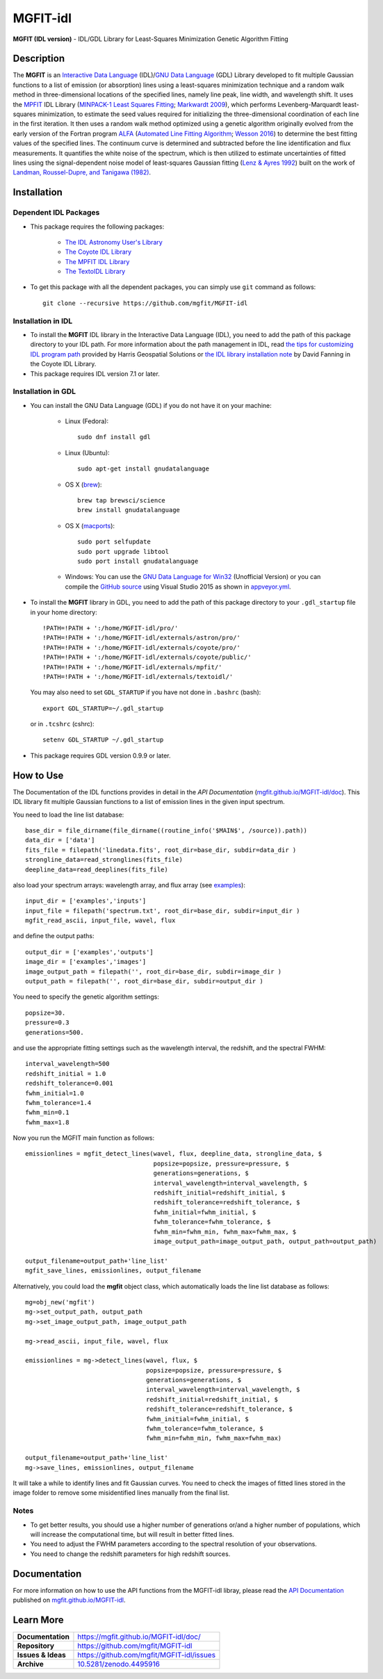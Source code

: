 =========
MGFIT-idl
=========
    
.. image:: https://app.travis-ci.com/mgfit/MGFIT-idl.svg?branch=master
    :target: https://app.travis-ci.com/github/mgfit/MGFIT-idl
    :alt: Build Status

.. image:: https://ci.appveyor.com/api/projects/status/pavs6wccoxtho5xb?svg=true
    :target: https://ci.appveyor.com/project/danehkar/mgfit-idl
    :alt: Build Status

.. image:: http://mybinder.org/badge.svg
    :target: http://mybinder.org/repo/mgfit/mgfit-idl
    :alt: Binder

.. image:: https://img.shields.io/badge/license-GPL-blue.svg
    :target: https://github.com/mgfit/mgfit-idl/blob/master/LICENSE
    :alt: GitHub license
    
.. image:: https://img.shields.io/badge/DOI-10.5281/zenodo.4495916-blue.svg
    :target: https://doi.org/10.5281/zenodo.4495916
    :alt: Zenodo

**MGFIT (IDL version)** - IDL/GDL Library for Least-Squares Minimization Genetic Algorithm Fitting

Description
============

The **MGFIT** is an `Interactive Data Language <http://www.harrisgeospatial.com/ProductsandSolutions/GeospatialProducts/IDL.aspx>`_ (IDL)/`GNU Data Language <http://gnudatalanguage.sourceforge.net/>`_ (GDL) Library developed to fit multiple Gaussian functions to a list of emission (or absorption) lines using a least-squares minimization technique and a random walk method in three-dimensional locations of the specified lines, namely line peak, line width, and wavelength shift. It uses the `MPFIT <http://cow.physics.wisc.edu/~craigm/idl/cmpfit.html>`_ IDL Library (`MINPACK-1 Least Squares Fitting <http://adsabs.harvard.edu/abs/2012ascl.soft08019M>`_; `Markwardt 2009 <http://adsabs.harvard.edu/abs/2009ASPC..411..251M>`_), which performs Levenberg-Marquardt least-squares minimization, to estimate the seed values required for initializing the three-dimensional coordination of each line in the first iteration. It then uses a random walk method optimized using a genetic algorithm originally evolved from the early version of the Fortran program `ALFA <http://adsabs.harvard.edu/abs/2015ascl.soft12005W>`_ (`Automated Line Fitting Algorithm <https://github.com/rwesson/ALFA>`_; `Wesson 2016 <http://adsabs.harvard.edu/abs/2016MNRAS.456.3774W>`_) to determine the best fitting values of the specified lines. The continuum curve is determined and subtracted before the line identification and flux measurements. It quantifies the white noise of the spectrum, which is then utilized to estimate uncertainties of fitted lines using the signal-dependent noise model of least-squares Gaussian fitting (`Lenz & Ayres 1992 <http://adsabs.harvard.edu/abs/1992PASP..104.1104L>`_) built on the work of `Landman, Roussel-Dupre, and Tanigawa (1982) <http://adsabs.harvard.edu/abs/1982ApJ...261..732L>`_.

Installation
============

Dependent IDL Packages
----------------------

* This package requires the following packages:

    - `The IDL Astronomy User's Library <https://idlastro.gsfc.nasa.gov/homepage.html>`_
    
    - `The Coyote IDL Library <https://github.com/idl-coyote/coyote>`_
    
    - `The MPFIT IDL Library <http://cow.physics.wisc.edu/~craigm/idl/idl.html>`_

    - `The TextoIDL Library <http://physics.mnstate.edu/craig/textoidl/>`_
    
* To get this package with all the dependent packages, you can simply use ``git`` command as follows::

        git clone --recursive https://github.com/mgfit/MGFIT-idl


Installation in IDL
-------------------

* To install the **MGFIT** IDL library in the Interactive Data Language (IDL), you need to add the path of this package directory to your IDL path. For more information about the path management in IDL, read `the tips for customizing IDL program path <https://www.harrisgeospatial.com/Support/Self-Help-Tools/Help-Articles/Help-Articles-Detail/ArtMID/10220/ArticleID/16156/Quick-tips-for-customizing-your-IDL-program-search-path>`_ provided by Harris Geospatial Solutions or `the IDL library installation note <http://www.idlcoyote.com/code_tips/installcoyote.php>`_ by David Fanning in the Coyote IDL Library. 

* This package requires IDL version 7.1 or later. 


Installation in GDL
-------------------

*  You can install the GNU Data Language (GDL) if you do not have it on your machine:

    - Linux (Fedora)::

        sudo dnf install gdl
    
    - Linux (Ubuntu)::
    
        sudo apt-get install gnudatalanguage
    
    - OS X (`brew <https://brew.sh/>`_)::

        brew tap brewsci/science
        brew install gnudatalanguage

    - OS X (`macports <https://www.macports.org/>`_)::

        sudo port selfupdate
        sudo port upgrade libtool
        sudo port install gnudatalanguage
    
    - Windows: You can use the `GNU Data Language for Win32 <https://sourceforge.net/projects/gnudatalanguage-win32/>`_ (Unofficial Version) or you can compile the `GitHub source <https://github.com/gnudatalanguage/gdl>`_ using Visual Studio 2015 as shown in `appveyor.yml <https://github.com/gnudatalanguage/gdl/blob/master/appveyor.yml>`_.

* To install the **MGFIT** library in GDL, you need to add the path of this package directory to your ``.gdl_startup`` file in your home directory::

    !PATH=!PATH + ':/home/MGFIT-idl/pro/'
    !PATH=!PATH + ':/home/MGFIT-idl/externals/astron/pro/'
    !PATH=!PATH + ':/home/MGFIT-idl/externals/coyote/pro/'
    !PATH=!PATH + ':/home/MGFIT-idl/externals/coyote/public/'
    !PATH=!PATH + ':/home/MGFIT-idl/externals/mpfit/'
    !PATH=!PATH + ':/home/MGFIT-idl/externals/textoidl/'
  
  You may also need to set ``GDL_STARTUP`` if you have not done in ``.bashrc`` (bash)::

    export GDL_STARTUP=~/.gdl_startup

  or in ``.tcshrc`` (cshrc)::

    setenv GDL_STARTUP ~/.gdl_startup

* This package requires GDL version 0.9.9 or later.

How to Use
==========

The Documentation of the IDL functions provides in detail in the *API Documentation* (`mgfit.github.io/MGFIT-idl/doc <https://mgfit.github.io/MGFIT-idl/doc>`_). This IDL library fit multiple Gaussian functions to a list of emission lines in the given input spectrum.

You need to load the line list database::

    base_dir = file_dirname(file_dirname((routine_info('$MAIN$', /source)).path))
    data_dir = ['data']
    fits_file = filepath('linedata.fits', root_dir=base_dir, subdir=data_dir )
    strongline_data=read_stronglines(fits_file)
    deepline_data=read_deeplines(fits_file)

also load your spectrum arrays: wavelength array, and flux array (see `examples <https://github.com/mgfit/MGFIT-idl/tree/master/examples>`_)::

    input_dir = ['examples','inputs']
    input_file = filepath('spectrum.txt', root_dir=base_dir, subdir=input_dir )
    mgfit_read_ascii, input_file, wavel, flux

and define the output paths::

    output_dir = ['examples','outputs']
    image_dir = ['examples','images']
    image_output_path = filepath('', root_dir=base_dir, subdir=image_dir )
    output_path = filepath('', root_dir=base_dir, subdir=output_dir )

You need to specify the genetic algorithm settings::

    popsize=30.
    pressure=0.3
    generations=500.

and use the appropriate fitting settings such as the wavelength interval, the redshift, and the spectral FWHM::

    interval_wavelength=500
    redshift_initial = 1.0
    redshift_tolerance=0.001
    fwhm_initial=1.0
    fwhm_tolerance=1.4
    fwhm_min=0.1
    fwhm_max=1.8

Now you run the MGFIT main function as follows::

    emissionlines = mgfit_detect_lines(wavel, flux, deepline_data, strongline_data, $
                                       popsize=popsize, pressure=pressure, $
                                       generations=generations, $
                                       interval_wavelength=interval_wavelength, $
                                       redshift_initial=redshift_initial, $
                                       redshift_tolerance=redshift_tolerance, $
                                       fwhm_initial=fwhm_initial, $
                                       fwhm_tolerance=fwhm_tolerance, $
                                       fwhm_min=fwhm_min, fwhm_max=fwhm_max, $
                                       image_output_path=image_output_path, output_path=output_path)
    
    output_filename=output_path+'line_list'
    mgfit_save_lines, emissionlines, output_filename

Alternatively, you could load the **mgfit** object class, which automatically loads the line list database as follows::

    mg=obj_new('mgfit')
    mg->set_output_path, output_path
    mg->set_image_output_path, image_output_path
    
    mg->read_ascii, input_file, wavel, flux
    
    emissionlines = mg->detect_lines(wavel, flux, $
                                     popsize=popsize, pressure=pressure, $
                                     generations=generations, $
                                     interval_wavelength=interval_wavelength, $
                                     redshift_initial=redshift_initial, $
                                     redshift_tolerance=redshift_tolerance, $
                                     fwhm_initial=fwhm_initial, $
                                     fwhm_tolerance=fwhm_tolerance, $
                                     fwhm_min=fwhm_min, fwhm_max=fwhm_max)
    
    output_filename=output_path+'line_list'
    mg->save_lines, emissionlines, output_filename

It will take a while to identify lines and fit Gaussian curves. You need to check the images of fitted lines stored in the image folder to remove some misidentified lines manually from the final list.

.. image:: https://raw.githubusercontent.com/mgfit/MGFIT-idl/master/examples/example2/images/plot_4431_4440.jpg
    :width: 200

.. image:: https://raw.githubusercontent.com/mgfit/MGFIT-idl/master/examples/example2/images/plot_4467_4476.jpg
    :width: 200

.. image:: https://raw.githubusercontent.com/mgfit/MGFIT-idl/master/examples/example2/images/plot_4548_4557.jpg
    :width: 200

.. image:: https://raw.githubusercontent.com/mgfit/MGFIT-idl/master/examples/example2/images/plot_4607_4616.jpg
    :width: 200

.. image:: https://raw.githubusercontent.com/mgfit/MGFIT-idl/master/examples/example2/images/plot_4856_4866.jpg
    :width: 200

.. image:: https://raw.githubusercontent.com/mgfit/MGFIT-idl/master/examples/animation/plot_4468_4476.gif
    :width: 200

.. image:: https://raw.githubusercontent.com/mgfit/MGFIT-idl/master/examples/animation/plot_4856_4865.gif
    :width: 200

Notes
-----

* To get better results, you should use a higher number of generations or/and a higher number of populations, which will increase the computational time, but will result in better fitted lines. 

* You need to adjust the FWHM parameters according to the spectral resolution of your observations.

* You need to change the redshift parameters for high redshift sources. 

Documentation
=============

For more information on how to use the API functions from the MGFIT-idl libray, please read the `API Documentation  <https://mgfit.github.io/MGFIT-idl/doc>`_ published on `mgfit.github.io/MGFIT-idl <https://mgfit.github.io/MGFIT-idl>`_.

Learn More
==========

==================  =============================================
**Documentation**   https://mgfit.github.io/MGFIT-idl/doc/
**Repository**      https://github.com/mgfit/MGFIT-idl
**Issues & Ideas**  https://github.com/mgfit/MGFIT-idl/issues
**Archive**         `10.5281/zenodo.4495916 <https://doi.org/10.5281/zenodo.4495916>`_
==================  =============================================

